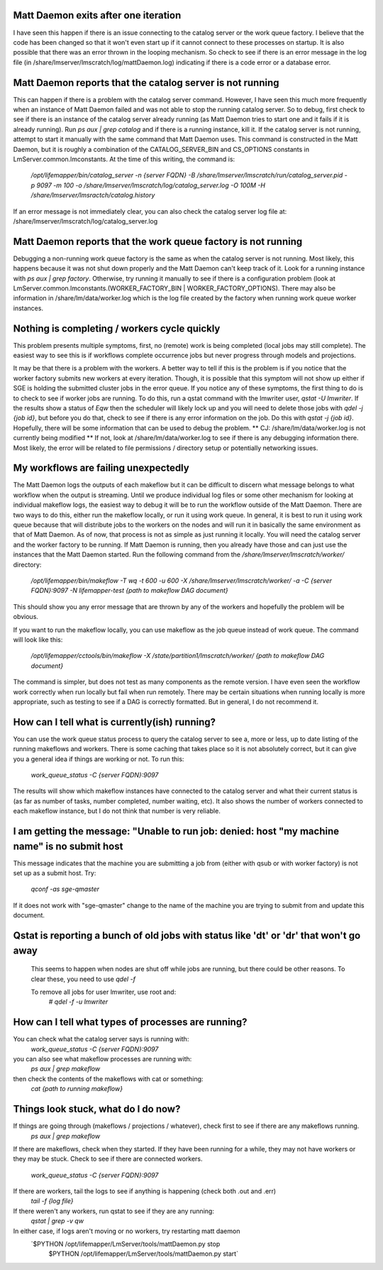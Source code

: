 

Matt Daemon exits after one iteration
-------------------------------------
I have seen this happen if there is an issue connecting to the catalog server
or the work queue factory.  I believe that the code has been changed so that it
won't even start up if it cannot connect to these processes on startup.  It is 
also possible that there was an error thrown in the looping mechanism.  So 
check to see if there is an error message in the log file (in 
/share/lmserver/lmscratch/log/mattDaemon.log) indicating if there is a code error or
a database error.

Matt Daemon reports that the catalog server is not running
----------------------------------------------------------
This can happen if there is a problem with the catalog server command. However,
I have seen this much more frequently when an instance of Matt Daemon failed
and was not able to stop the running catalog server.  So to debug, first check
to see if there is an instance of the catalog server already running (as Matt
Daemon tries to start one and it fails if it is already running).  Run 
`ps aux | grep catalog` and if there is a running instance, kill it.  If the 
catalog server is not running, attempt to start it manually with the same 
command that Matt Daemon uses.  This command is constructed in the Matt Daemon,
but it is roughly a combination of the CATALOG_SERVER_BIN and CS_OPTIONS 
constants in LmServer.common.lmconstants.  At the time of this writing, the 
command is: 
   `/opt/lifemapper/bin/catalog_server -n {server FQDN} -B /share/lmserver/lmscratch/run/catalog_server.pid -p 9097 -m 100 -o /share/lmserver/lmscratch/log/catalog_server.log -O 100M -H /share/lmserver/lmsractch/catalog.history`
If an error message is not immediately clear, you can also check the catalog
server log file at: /share/lmserver/lmscratch/log/catalog_server.log

Matt Daemon reports that the work queue factory is not running
--------------------------------------------------------------
Debugging a non-running work queue factory is the same as when the catalog
server is not running.  Most likely, this happens because it was not shut down
properly and the Matt Daemon can't keep track of it.  Look for a running
instance with `ps aux | grep factory`.  Otherwise, try running it manually to 
see if there is a configuration problem (look at 
LmServer.common.lmconstants.(WORKER_FACTORY_BIN | WORKER_FACTORY_OPTIONS).  
There may also be information in /share/lm/data/worker.log which is the log 
file created by the factory when running work queue worker instances.

Nothing is completing / workers cycle quickly
---------------------------------------------
This problem presents multiple symptoms, first, no (remote) work is being 
completed (local jobs may still complete).  The easiest way to see this is if
workflows complete occurrence jobs but never progress through models and 
projections.  

It may be that there is a problem with the workers.  A better way
to tell if this is the problem is if you notice that the worker factory submits
new workers at every iteration.  Though, it is possible that this symptom will
not show up either if SGE is holding the submitted cluster jobs in the error 
queue.  If you notice any of these symptoms, the first thing to do is to check
to see if worker jobs are running.  To do this, run a qstat command with the 
lmwriter user, `qstat -U lmwriter`.  If the results show a status of `Eqw` then
the scheduler will likely lock up and you will need to delete those jobs with
`qdel -j {job id}`, but before you do that, check to see if there is any error
information on the job.  Do this with `qstat -j {job id}`.  Hopefully, there 
will be some information that can be used to debug the problem.  
** CJ: /share/lm/data/worker.log  is not currently being modified **
If not, look 
at /share/lm/data/worker.log to see if there is any debugging information there.
Most likely, the error will be related to file permissions / directory setup or
potentially networking issues.

My workflows are failing unexpectedly
-------------------------------------
The Matt Daemon logs the outputs of each makeflow but it can be difficult to 
discern what message belongs to what workflow when the output is streaming.
Until we produce individual log files or some other mechanism for looking at 
individual makeflow logs, the easiest way to debug it will be to run the 
workflow outside of the Matt Daemon.  There are two ways to do this, either run
the makeflow locally, or run it using work queue.  In general, it is best to
run it using work queue because that will distribute jobs to the workers on the
nodes and will run it in basically the same environment as that of Matt Daemon.
As of now, that process is not as simple as just running it locally.  You will
need the catalog server and the worker factory to be running.  If Matt Daemon 
is running, then you already have those and can just use the instances that the
Matt Daemon started.  Run the following command from the 
`/share/lmserver/lmscratch/worker/` directory:
   `/opt/lifemapper/bin/makeflow -T wq -t 600 -u 600 -X /share/lmserver/lmscratch/worker/ -a -C {server FQDN}:9097 -N lifemapper-test {path to makeflow DAG document}`
This should show you any error message that are thrown by any of the workers
and hopefully the problem will be obvious.

If you want to run the makeflow locally, you can use makeflow as the job queue
instead of work queue.  The command will look like this:
   `/opt/lifemapper/cctools/bin/makeflow -X /state/partition1/lmscratch/worker/ {path to makeflow DAG document}`

The command is simpler, but does not test as many components as the remote 
version.  I have even seen the workflow work correctly when run locally but
fail when run remotely.  There may be certain situations when running locally
is more appropriate, such as testing to see if a DAG is correctly formatted.
But in general, I do not recommend it.

How can I tell what is currently(ish) running?
----------------------------------------------
You can use the work queue status process to query the catalog server to see
a, more or less, up to date listing of the running makeflows and workers.  
There is some caching that takes place so it is not absolutely correct, but it
can give you a general idea if things are working or not.  To run this:
   `work_queue_status -C {server FQDN}:9097`
The results will show which makeflow instances have connected to the catalog 
server and what their current status is (as far as number of tasks, number 
completed, number waiting, etc).  It also shows the number of workers connected
to each makeflow instance, but I do not think that number is very reliable.

I am getting the message: "Unable to run job: denied: host "my machine name" is no submit host
----------------------------------------------------------------------------------------------
This message indicates that the machine you are submitting a job from (either with qsub or with worker factory) 
is not set up as a submit host.  Try:
   `qconf -as sge-qmaster`
If it does not work with "sge-qmaster" change to the name of the machine you are trying to submit from and 
update this document.

Qstat is reporting a bunch of old jobs with status like 'dt' or 'dr' that won't go away
---------------------------------------------------------------------------------------

  This seems to happen when nodes are shut off while jobs are running, but there
  could be other reasons.  To clear these, you need to use `qdel -f`
  
  To remove all jobs for user lmwriter, use root and:
    `# qdel -f -u lmwriter`

How can I tell what types of processes are running?
---------------------------------------------------
You can check what the catalog server says is running with:
   `work_queue_status -C {server FQDN}:9097`
you can also see what makeflow processes are running with:
   `ps aux | grep makeflow`
then check the contents of the makeflows with cat or something:
   `cat {path to running makeflow}`

Things look stuck, what do I do now?
------------------------------------
If things are going through (makeflows / projections / whatever), check first to see if there are any makeflows running.
   `ps aux | grep makeflow`
If there are makeflows, check when they started.  If they have been running for a while, they may not have 
workers or they may be stuck.  Check to see if there are connected workers.
   `work_queue_status -C {server FQDN}:9097`
If there are workers, tail the logs to see if anything is happening (check both .out and .err)
   `tail -f {log file}`
If there weren't any workers, run qstat to see if they are any running:
   `qstat | grep -v qw`
In either case, if logs aren't moving or no workers, try restarting matt daemon
   `$PYTHON /opt/lifemapper/LmServer/tools/mattDaemon.py stop
    $PYTHON /opt/lifemapper/LmServer/tools/mattDaemon.py start`
